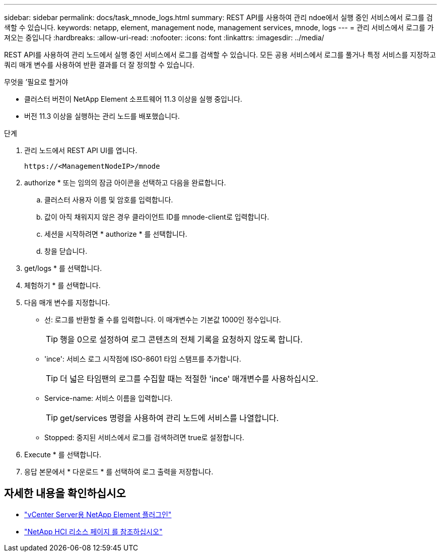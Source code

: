 ---
sidebar: sidebar 
permalink: docs/task_mnode_logs.html 
summary: REST API를 사용하여 관리 ndoe에서 실행 중인 서비스에서 로그를 검색할 수 있습니다. 
keywords: netapp, element, management node, management services, mnode, logs 
---
= 관리 서비스에서 로그를 가져오는 중입니다
:hardbreaks:
:allow-uri-read: 
:nofooter: 
:icons: font
:linkattrs: 
:imagesdir: ../media/


[role="lead"]
REST API를 사용하여 관리 노드에서 실행 중인 서비스에서 로그를 검색할 수 있습니다. 모든 공용 서비스에서 로그를 풀거나 특정 서비스를 지정하고 쿼리 매개 변수를 사용하여 반환 결과를 더 잘 정의할 수 있습니다.

.무엇을 &#8217;필요로 할거야
* 클러스터 버전이 NetApp Element 소프트웨어 11.3 이상을 실행 중입니다.
* 버전 11.3 이상을 실행하는 관리 노드를 배포했습니다.


.단계
. 관리 노드에서 REST API UI를 엽니다.
+
[listing]
----
https://<ManagementNodeIP>/mnode
----
. authorize * 또는 임의의 잠금 아이콘을 선택하고 다음을 완료합니다.
+
.. 클러스터 사용자 이름 및 암호를 입력합니다.
.. 값이 아직 채워지지 않은 경우 클라이언트 ID를 mnode-client로 입력합니다.
.. 세션을 시작하려면 * authorize * 를 선택합니다.
.. 창을 닫습니다.


. get/logs * 를 선택합니다.
. 체험하기 * 를 선택합니다.
. 다음 매개 변수를 지정합니다.
+
** 선: 로그를 반환할 줄 수를 입력합니다. 이 매개변수는 기본값 1000인 정수입니다.
+

TIP: 행을 0으로 설정하여 로그 콘텐츠의 전체 기록을 요청하지 않도록 합니다.

** 'ince': 서비스 로그 시작점에 ISO-8601 타임 스탬프를 추가합니다.
+

TIP: 더 넓은 타임팬의 로그를 수집할 때는 적절한 'ince' 매개변수를 사용하십시오.

** Service-name: 서비스 이름을 입력합니다.
+

TIP: get/services 명령을 사용하여 관리 노드에 서비스를 나열합니다.

** Stopped: 중지된 서비스에서 로그를 검색하려면 true로 설정합니다.


. Execute * 를 선택합니다.
. 응답 본문에서 * 다운로드 * 를 선택하여 로그 출력을 저장합니다.


[discrete]
== 자세한 내용을 확인하십시오

* https://docs.netapp.com/us-en/vcp/index.html["vCenter Server용 NetApp Element 플러그인"^]
* https://www.netapp.com/hybrid-cloud/hci-documentation/["NetApp HCI 리소스 페이지 를 참조하십시오"^]

